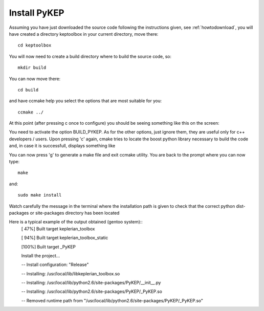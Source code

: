 .. _howtoinstall:

Install PyKEP
======================

Assuming you have just downloaded the source code following the instructions given, see :ref:`howtodownload`, you will have 
created a directory keptoolbox in your current directory, move there::

  cd keptoolbox

You will now need to create a build directory where to build the source code, so::

  mkdir build

You can now move there::

  cd build

and have ccmake help you select the options that are most suitable for you::

  ccmake ../

At this point (after pressing c once to configure) you should be seeing something like this on the screen:

.. image:: images/ccmake.*

You need to activate the option BUILD_PYKEP. As for the other options, just ignore them, they are useful only for c++ developers / users. 
Upon pressing 'c' again, cmake tries to locate the boost python library necessary to build the code and, in case it is successfull,
displays something like

.. image:: images/ccmake2.*

You can now press 'g' to generate a make file and exit ccmake utility. You are back to the prompt where you can now type::

  make

and::

  sudo make install

Watch carefully the message in the terminal where the installation path is given to check 
that the correct python dist-packages or site-packages directory has been located

Here is a typical example of the output obtained (gentoo system)::
  [ 47%] Built target keplerian_toolbox

  [ 94%] Built target keplerian_toolbox_static

  [100%] Built target _PyKEP

  Install the project...

  -- Install configuration: "Release"

  -- Installing: /usr/local/lib/libkeplerian_toolbox.so

  -- Installing: /usr/local/lib/python2.6/site-packages/PyKEP/__init__.py

  -- Installing: /usr/local/lib/python2.6/site-packages/PyKEP/_PyKEP.so

  -- Removed runtime path from "/usr/local/lib/python2.6/site-packages/PyKEP/_PyKEP.so"

